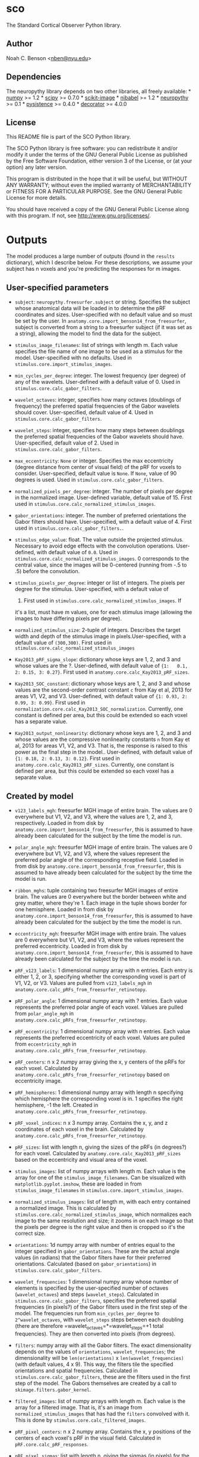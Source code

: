 * sco

The Standard Cortical Observer Python library.

** Author

Noah C. Benson <[[mailto:nben@nyu.edu][nben@nyu.edu]]>

** Dependencies

The neuropythy library depends on two other libraries, all freely
available: * [[http://numpy.scipy.org/][numpy]] >= 1.2 *
[[http://www.scipy.org/][scipy]] >= 0.7.0 *
[[https://github.com/scikit-image/scikit-image][scikit-image]] *
[[https://github.com/nipy/nibabel][nibabel]] >= 1.2 *
[[https://github.com/noahbenson/neuropythy][neuropythy]] >= 0.1 *
[[https://pythonhosted.org/pysistence/][pysistence]] >= 0.4.0 *
[[https://github.com/micheles/decorator][decorator]] >= 4.0.0

** License

This README file is part of the SCO Python library.

The SCO Python library is free software: you can redistribute it and/or
modify it under the terms of the GNU General Public License as published
by the Free Software Foundation, either version 3 of the License, or (at
your option) any later version.

This program is distributed in the hope that it will be useful, but
WITHOUT ANY WARRANTY; without even the implied warranty of
MERCHANTABILITY or FITNESS FOR A PARTICULAR PURPOSE. See the GNU General
Public License for more details.

You should have received a copy of the GNU General Public License along
with this program. If not, see [[http://www.gnu.org/licenses/]].

* Outputs

The model produces a large number of outputs (found in the =results=
dictionary), which I describe below. For these descriptions, we assume
your subject has n voxels and you're predicting the responses for m
images.

** User-specified parameters

-  =subject=: =neuropythy.freesurfer.subject= or string. Specifies the
   subject whose anatomical data will be loaded in to determine the pRF
   coordinates and sizes. User-specified with no default value and so
   must be set by the user. In
   =anatomy.core.import_benson14_from_freesurfer=, subject is converted
   from a string to a freesurfer subject (if it was set as a string),
   allowing the model to find the data for the subject.

-  =stimulus_image_filenames=: list of strings with length m. Each value
   specifies the file name of one image to be used as a stimulus for the
   model. User-specified with no defaults. Used in
   =stimulus.core.import_stimulus_images=.

-  =min_cycles_per_degree=: integer. The lowest frequency (per degree)
   of any of the wavelets. User-defined with a default value of 0. Used
   in =stimulus.core.calc_gabor_filters=.

-  =wavelet_octaves=: integer, specifies how many octaves (doublings of
   frequency) the preferred spatial frequencies of the Gabor wavelets
   should cover. User-specified, default value of 4. Used in
   =stimulus.core.calc_gabor_filters=.

-  =wavelet_steps=: integer, specifies how many steps between doublings
   the preferred spatial frequencies of the Gabor wavelets should have.
   User-specified, default value of 2. Used in
   =stimulus.core.calc_gabor_filters=.

-  =max_eccentricity=: =None= or integer. Specifies the max eccentricity
   (degree distance from center of visual field) of the pRF for voxels
   to consider. User-specified, default value is =None=. If =None=,
   value of 90 degrees is used. Used in
   =stimulus.core.calc_gabor_filters=.

-  =normalized_pixels_per_degree=: integer. The number of pixels per
   degree in the normalized image. User-defined variable, default value
   of 15. First used in =stimulus.core.calc_normalized_stimulus_images=.

-  =gabor_orientations=: integer. The number of preferred orientations
   the Gabor filters should have. User-specified, with a default value
   of 4. First used in =stimulus.core.calc_gabor_filters.=.

-  =stimulus_edge_value=: float. The value outside the projected
   stimulus. Necessary to avoid edge effects with the convolution
   operations. User-defined, with default value of =0.0=. Used in
   =stimulus.core.calc_normalized_stimulus_images=. 0 corresponds to the
   central value, since the images will be 0-centered (running from -.5
   to .5) before the convolution.

-  =stimulus_pixels_per_degree=: integer or list of integers. The pixels
   per degree for the stimulus. User-specified, with a default value of
   24. First used in =stimulus.core.calc_normalized_stimulus_images=. If
   it's a list, must have m values, one for each stimulus image
   (allowing the images to have differing pixels per degree).

-  =normalized_stimulus_size=: 2-tuple of integers. Describes the target
   width and depth of the stimulus image in pixels.User-specified, with
   a default value of =(300,300)=. First used in
   =stimulus.core.calc_normalized_stimulus_images=

-  =Kay2013_pRF_sigma_slope=: dictionary whose keys are 1, 2, and 3 and
   whose values are the ?. User-defined, with default value of
   ={1:   0.1, 2: 0.15, 3: 0.27}=. First used in
   =anatomy.core.calc_Kay2013_pRF_sizes=.

-  =Kay2013_SOC_constant=: dictionary whose keys are 1, 2, and 3 and
   whose values are the second-order contrast constant =c= from Kay et
   al, 2013 for areas V1, V2, and V3. User-defined, with default value
   of ={1: 0.93, 2: 0.99, 3: 0.99}=. First used in
   =normalization.core.calc_Kay2013_SOC_normalization=. Currently, one
   constant is defined per area, but this could be extended so each
   voxel has a separate value.

-  =Kay2013_output_nonlinearity=: dictionary whose keys are 1, 2, and 3
   and whose values are the compressive nonlinearity constants =n= from
   Kay et al, 2013 for areas V1, V2, and V3. That is, the response is
   raised to this power as the final step in the model.. User-defined,
   with default value of ={1: 0.18, 2: 0.13, 3: 0.12}=. First used in
   =anatomy.core.calc_Kay2013_pRF_sizes=. Currently, one constant is
   defined per area, but this could be extended so each voxel has a
   separate value.

** Created by model

-  =v123_labels_mgh=: freesurfer MGH image of entire brain. The values
   are 0 everywhere but V1, V2, and V3, where the values are 1, 2, and
   3, respectively. Loaded in from disk by
   =anatomy.core.import_benson14_from_freesurfer=, this is assumed to
   have already been calculated for the subject by the time the model is
   run.

-  =polar_angle_mgh=: freesurfer MGH image of entire brain. The values
   are 0 everywhere but V1, V2, and V3, where the values represent the
   preferred polar angle of the corresponding receptive field. Loaded in
   from disk by =anatomy.core.import_benson14_from_freesurfer=, this is
   assumed to have already been calculated for the subject by the time
   the model is run.

-  =ribbon_mghs=: tuple containing two freesurfer MGH images of entire
   brain. The values are 0 everywhere but the border between white and
   grey matter, where they're 1. Each image in the tuple shows border
   for one hemisphere. Loaded in from disk by
   =anatomy.core.import_benson14_from_freesurfer=, this is assumed to
   have already been calculated for the subject by the time the model is
   run.

-  =eccentricity_mgh=: freesurfer MGH image with entire brain. The
   values are 0 everywhere but V1, V2, and V3, where the values
   represent the preferred eccentricity. Loaded in from disk by
   =anatomy.core.import_benson14_from_freesurfer=, this is assumed to
   have already been calculated for the subject by the time the model is
   run.

-  =pRF_v123_labels=: 1 dimensional numpy array with n entries. Each
   entry is either 1, 2, or 3, specifying whether the corresponding
   voxel is part of V1, V2, or V3. Values are pulled from
   =v123_labels_mgh= in
   =anatomy.core.calc_pRFs_from_freesurfer_retinotopy=.

-  =pRF_polar_angle=: 1 dimensional numpy array with ? entries. Each
   value represents the preferred polar angle of each voxel. Values are
   pulled from =polar_angle_mgh= in
   =anatomy.core.calc_pRFs_from_freesurfer_retinotopy=.

-  =pRF_eccentricity=: 1 dimensional numpy array with n entries. Each
   value represents the preferred eccentricity of each voxel. Values are
   pulled from =eccentricity_mgh= in
   =anatomy.core.calc_pRFs_from_freesurfer_retinotopy=.

-  =pRF_centers=: n x 2 numpy array giving the x, y centers of the pRFs
   for each voxel. Calculated by
   =anatomy.core.calc_pRFs_from_freesurfer_retinotopy= based on
   eccentricity image.

-  =pRF_hemispheres=: 1 dimensional numpy array with length n specifying
   which hemisphere the corresponding voxel is in. 1 specifies the right
   hemisphere, -1 the left. Created in
   =anatomy.core.calc_pRFs_from_freesurfer_retinotopy=.

-  =pRF_voxel_indices=: n x 3 numpy array. Contains the x, y, and z
   coordinates of each voxel in the brain. Calculated by
   =anatomy.core.calc_pRFs_from_freesurfer_retinotopy=.

-  =pRF_sizes=: list with length n, giving the sizes of the pRFs (in
   degrees?) for each voxel. Calculated by
   =anatomy.core.calc_Kay2013_pRF_sizes= based on the eccentricity and
   visual area of the voxel.

-  =stimulus_images=: list of numpy arrays with length m. Each value is
   the array for one of the =stimulus_image_filenames=. Can be
   visualized with =matplotlib.pyplot.imshow=, these are loaded in from
   =stimulus_image_filenames= in =stimulus.core.import_stimulus_images=.

-  =normalized_stimulus_images=: list of length m, with each entry
   contained a normalized image. This is calculated by
   =stimulus.core.calc_normalized_stimulus_image=, which normalizes each
   image to the same resolution and size; it zooms in on each image so
   that the pixels per degree is the right value and then is cropped so
   it's the correct size.

-  =orientations=: 1d numpy array with number of entries equal to the
   integer specified in =gabor_orientations=. These are the actual angle
   values (in radians) that the Gabor filters have for their preferred
   orientations. Calculated (based on =gabor_orientations=) in
   =stimulus.core.calc_gabor_filters=.

-  =wavelet_frequencies=: 1 dimensional numpy array whose number of
   elements is specified by the user-specified number of octaves
   (=wavelet_octaves=) and steps (=wavelet_steps=). Calculated in
   =stimulus.core.calc_gabor_filters=, specifies the preferred spatial
   frequencies (in pixels?) of the Gabor filters used in the first step
   of the model. The frequencies run from =min_cycles_per_degree= to
   =2^wavelet_octaves=, with =wavelet_steps= steps between each doubling
   (there are therefore =wavelet_octaves=*=wavelet_steps=+1 total
   frequencies). They are then converted into pixels (from degrees).

-  =filters=: numpy array with all the Gabor filters. The exact
   dimensionality depends on the values of =orientations=,
   =wavelet_frequencies=; the dimensionality will be =len(orientations)=
   x =len(wavelet_frequencies)= (with default values, 4 x 9). This way,
   the filters tile the specified orientations and spatial frequencies.
   Calculated in =stimulus.core.calc_gabor_filters=, these are the
   filters used in the first step of the model. The Gabors themselves
   are created by a call to =skimage.filters.gabor_kernel=.

-  =filtered_images=: list of numpy arrays with length m. Each value is
   the array for a filtered image. That is, it's an image from
   =normalized_stimulus_images= that has had the =filters= convolved
   with it. This is done by =stimulus.core.calc_filtered_images=.

-  =pRF_pixel_centers=: n x 2 numpy array. Contains the x, y positions
   of the centers of each voxel's pRF in the visual field. Calculated in
   =pRF.core.calc_pRF_responses=.

-  =pRF_pixel_sigmas=: list with length n, giving the sigmas (in pixels)
   for the pRFs of each voxel. Calculated by
   =pRF.core.calc_pRF_responses= based on =pRF_sizes=.

-  =pRF_responses=: m x n numpy array. Contains the predicted responses
   of each voxel's pRF to each image. This is the output of the "spatial
   summation" step from Kay et al, 2013 and is the input to the second
   order contrast step. It's calculated by
   =pRF.core.calc_pRF_responses=.

-  =SOC_normalized_responses=: m-length list of 1 dimensional numpy
   arrays with n entries. The responses of each voxel after being put
   through the the second-order contrast calculation: $(x-c\bar{x})^2$.
   Each entry in the list is the predicted response of all voxels to one
   image. This is calculated in
   =normalization.core.calc_Kay2013_SOC_normalization=.

-  =predicted_responses=: m x n numpy array. Contains the final
   predicted response of each voxel to each image (so each step has been
   applied, the final one is the output nonlinearity). Calculated in
   =normalization.core.calc_Kay2013_output_nonlinearity=.

* References

-  Kay, K. N., Winawer, J., Rokem, A., Mezer, A., & Wandell, B. A.
   (2013). A two-stage cascade model of BOLD responses in human visual
   cortex. {PLoS} Comput Biol, 9(5), 1003079.
   http://dx.doi.org/10.1371/journal.pcbi.1003079
